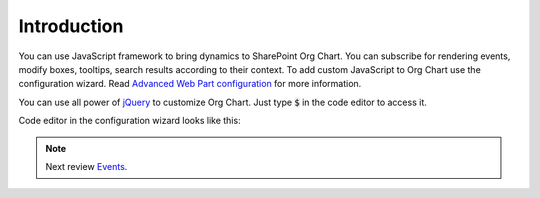 Introduction
===================

You can use JavaScript framework to bring dynamics to SharePoint Org Chart. You can subscribe for rendering events, modify boxes, tooltips, search results according to their context. To add custom JavaScript to Org Chart use the configuration wizard. 
Read `Advanced Web Part configuration <../configuration-wizard/run-configuration-wizard.html>`_ for more information.

You can use all power of `jQuery <https://jquery.com/>`_ to customize Org Chart. Just type :code:`$` in the code editor to access it.


Code editor in the configuration wizard looks like this:

.. image:: /../_static/img/javascript-framework/introduction/NewCustomJavaScriptWizardStep.png
    :alt: JavaScript

.. note:: Next review `Events <events.html>`_.


